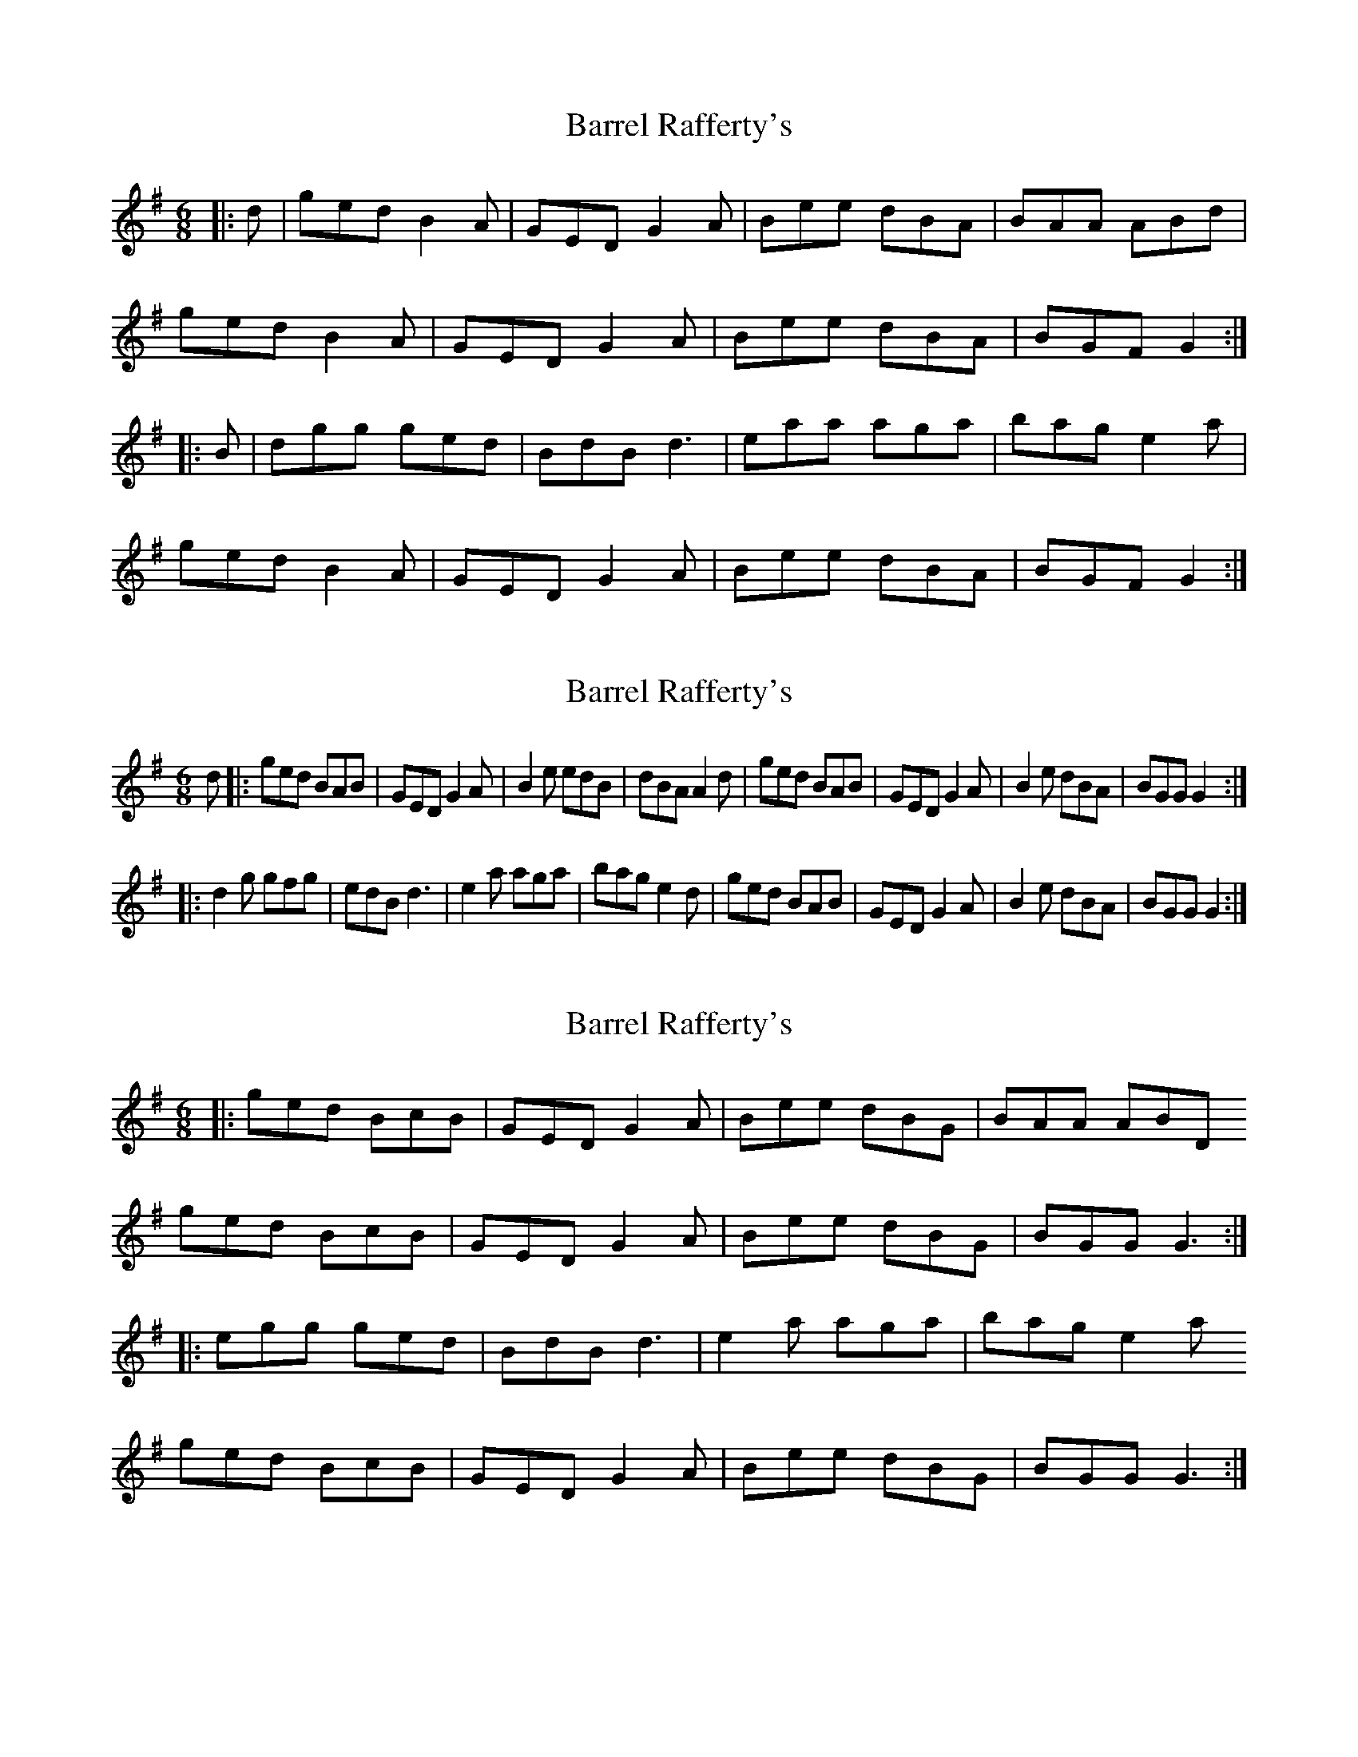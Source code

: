 X: 1
T: Barrel Rafferty's
Z: slainte
S: https://thesession.org/tunes/8433#setting8433
R: jig
M: 6/8
L: 1/8
K: Gmaj
|:d|ged B2A|GED G2A|Bee dBA|BAA ABd|
ged B2A|GED G2A|Bee dBA|BGF G2:|
|:B|dgg ged|BdB d3|eaa aga|bag e2a|
ged B2A|GED G2A|Bee dBA|BGF G2:|
X: 2
T: Barrel Rafferty's
Z: hetty
S: https://thesession.org/tunes/8433#setting19510
R: jig
M: 6/8
L: 1/8
K: Gmaj
d |: ged BAB | GED G2A | B2e edB | dBA A2d | ged BAB | GED G2A | B2e dBA | BGG G2 :||: d2g gfg | edB d3 | e2a aga | bag e2d | ged BAB | GED G2A | B2e dBA | BGG G2 :|
X: 3
T: Barrel Rafferty's
Z: muspc
S: https://thesession.org/tunes/8433#setting19511
R: jig
M: 6/8
L: 1/8
K: Gmaj
|:ged BcB|GED G2A|Bee dBG|BAA ABDged BcB|GED G2A|Bee dBG|BGG G3:||:egg ged|BdB d3 |e2a aga|bag e2aged BcB|GED G2A|Bee dBG|BGG G3:|
